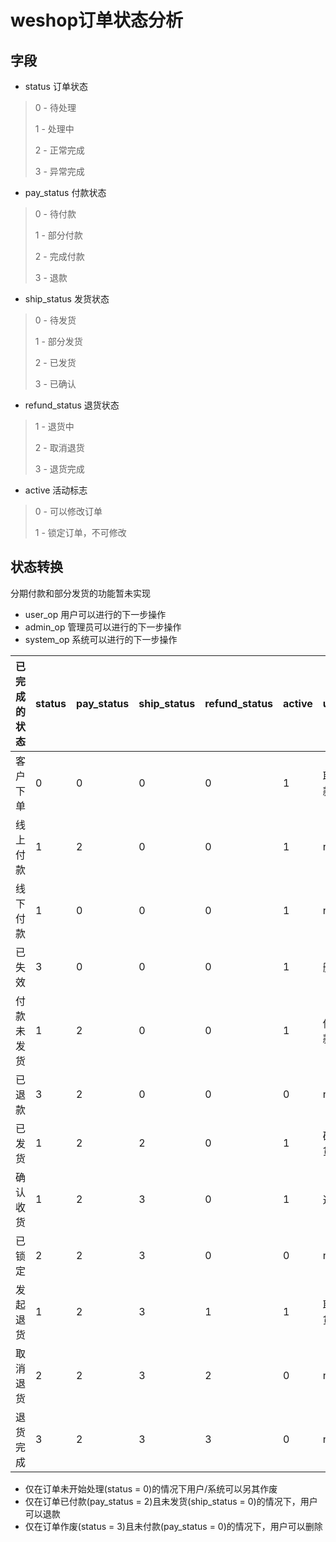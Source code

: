 #+OPTIONS: ^:{} 
#+OPTIONS: _:{}
#+OPTIONS: toc:nil
#+AUTHOR: [[mailto:pengwenbin7@126.com][pengwenbin7]]

* weshop订单状态分析

** 字段
+ status 订单状态
#+BEGIN_QUOTE
0 - 待处理

1 - 处理中

2 - 正常完成

3 - 异常完成
#+END_QUOTE

+ pay_status 付款状态
#+BEGIN_QUOTE
0 - 待付款

1 - 部分付款

2 - 完成付款

3 - 退款
#+END_QUOTE

+ ship_status 发货状态
#+BEGIN_QUOTE
0 - 待发货

1 - 部分发货

2 - 已发货

3 - 已确认
#+END_QUOTE

+ refund_status 退货状态
#+BEGIN_QUOTE
1 - 退货中

2 - 取消退货

3 - 退货完成
#+END_QUOTE

+ active 活动标志
#+BEGIN_QUOTE
0 - 可以修改订单

1 - 锁定订单，不可修改
#+END_QUOTE

** 状态转换
分期付款和部分发货的功能暂未实现
+ user_op 用户可以进行的下一步操作
+ admin_op 管理员可以进行的下一步操作
+ system_op 系统可以进行的下一步操作

| 已完成的状态 | status | pay_status | ship_status | refund_status       | active | user_op   | admin_op | system_op                 |
|--------------+--------+------------+-------------+---------------+--------+-----------+----------+---------------------------|
| 客户下单     |      0 |          0 |           0 |             0 |      1 | 取消/付款 | 修改价格 | 自动取消订单/确定线上付款 |
| 线上付款     |      1 |          2 |           0 |             0 |      1 | null      | null     | 自动发货                  |
| 线下付款     |      1 |          0 |           0 |             0 |      1 | null      | 确认收款 | null                      |
| 已失效       |      3 |          0 |           0 |             0 |      1 | 删除      | null     | null                      |
| 付款未发货   |      1 |          2 |           0 |             0 |      1 | 催货/退款 | 发货     | 退款/自动发货             |
| 已退款       |      3 |          2 |           0 |             0 |      0 | null      | null     | null                      |
| 已发货       |      1 |          2 |           2 |             0 |      1 | 确认收货  | null     | 自动确认收货              |
| 确认收货     |      1 |          2 |           3 |             0 |      1 | 退货      | null     | 锁定订单                  |
| 已锁定       |      2 |          2 |           3 |             0 |      0 | null      | null     | null                      |
| 发起退货     |      1 |          2 |           3 |             1 |      1 | 取消退货  | 确认退货 | 超期自动确认退货/锁定订单     |
| 取消退货     |      2 |          2 |           3 |             2 |      0 | null      | null     | null                  |
| 退货完成     |      3 |          2 |           3 |             3 |      0 | null      | null     | 自动生成退货单            |

+ 仅在订单未开始处理(status = 0)的情况下用户/系统可以另其作废
+ 仅在订单已付款(pay_status = 2)且未发货(ship_status = 0)的情况下，用户可以退款
+ 仅在订单作废(status = 3)且未付款(pay_status = 0)的情况下，用户可以删除
